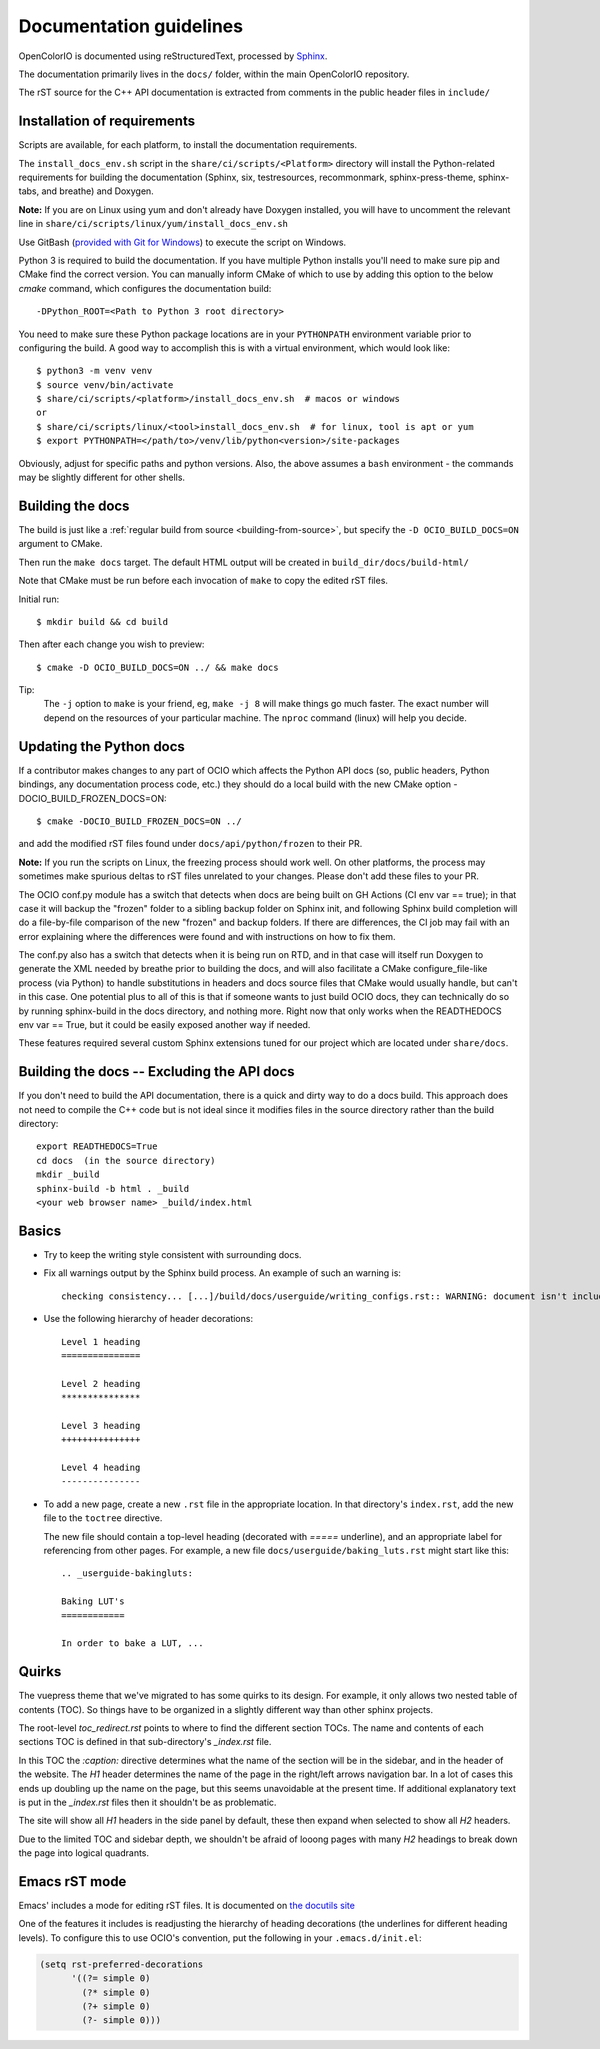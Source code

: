 ..
  SPDX-License-Identifier: CC-BY-4.0
  Copyright Contributors to the OpenColorIO Project.

.. _documentation-guidelines:

Documentation guidelines
========================

OpenColorIO is documented using reStructuredText, processed by
`Sphinx <http://sphinx-doc.org/>`__.

The documentation primarily lives in the ``docs/`` folder, within the
main OpenColorIO repository.

The rST source for the C++ API documentation is extracted from
comments in the public header files in ``include/``

Installation of requirements
****************************

Scripts are available, for each platform, to install the documentation 
requirements.

The ``install_docs_env.sh`` script in the ``share/ci/scripts/<Platform>`` directory
will install the Python-related requirements for building the documentation
(Sphinx, six, testresources, recommonmark, sphinx-press-theme, sphinx-tabs,
and breathe) and Doxygen.  

**Note:** If you are on Linux using yum and don't already have Doxygen installed, you will have to
uncomment the relevant line in ``share/ci/scripts/linux/yum/install_docs_env.sh``

Use GitBash (`provided with Git for Windows <https://gitforwindows.org/>`_) to 
execute the script on Windows.

Python 3 is required to build the documentation. If you have multiple Python
installs you'll need to make sure pip and CMake find the correct version. You 
can manually inform CMake of which to use by adding this option to the below 
`cmake` command, which configures the documentation build::

    -DPython_ROOT=<Path to Python 3 root directory>

You need to make sure these Python package locations are in your ``PYTHONPATH``
environment variable prior to configuring the build. A good way to accomplish this is
with a virtual environment, which would look like::

    $ python3 -m venv venv
    $ source venv/bin/activate
    $ share/ci/scripts/<platform>/install_docs_env.sh  # macos or windows
    or
    $ share/ci/scripts/linux/<tool>install_docs_env.sh  # for linux, tool is apt or yum
    $ export PYTHONPATH=</path/to>/venv/lib/python<version>/site-packages
    
Obviously, adjust for specific paths and python versions. Also, the above assumes a ``bash``
environment - the commands may be slightly different for other shells.

Building the docs
*****************

The build is just like a :ref:`regular build from source <building-from-source>`,
but specify the ``-D OCIO_BUILD_DOCS=ON`` argument to CMake.

Then run the ``make docs`` target. The default HTML output will be
created in ``build_dir/docs/build-html/``

Note that CMake must be run before each invocation of ``make`` to copy
the edited rST files.

Initial run::

    $ mkdir build && cd build

Then after each change you wish to preview::

    $ cmake -D OCIO_BUILD_DOCS=ON ../ && make docs

Tip: 
    The ``-j`` option to ``make`` is your friend, eg, ``make -j 8`` will make things go much faster.
    The exact number will depend on the resources of your particular machine. The ``nproc`` command (linux) will help you decide.

Updating the Python docs
************************

If a contributor makes changes to any part of OCIO which affects the Python API docs 
(so, public headers, Python bindings, any documentation process code, etc.) they should 
do a local build with the new CMake option -DOCIO_BUILD_FROZEN_DOCS=ON::

    $ cmake -DOCIO_BUILD_FROZEN_DOCS=ON ../

and add the modified rST files found under ``docs/api/python/frozen`` to their PR.

**Note:** If you run the scripts on Linux, the freezing process should work well.  On other 
platforms, the process may sometimes make spurious deltas to rST files unrelated to your 
changes.  Please don't add these files to your PR.

The OCIO conf.py module has a switch that detects when docs are being built on GH Actions 
(CI env var == true); in that case it will backup the "frozen" folder to a sibling backup
folder on Sphinx init, and following Sphinx build completion will do a file-by-file comparison
of the new "frozen" and backup folders. If there are differences, the CI job may fail with
an error explaining where the differences were found and with instructions on how to fix them.

The conf.py also has a switch that detects when it is being run on RTD, and in that case 
will itself run Doxygen to generate the XML needed by breathe prior to building the docs, 
and will also facilitate a CMake configure_file-like process (via Python) to handle 
substitutions in headers and docs source files that CMake would usually handle, but can't 
in this case. One potential plus to all of this is that if someone wants to just build 
OCIO docs, they can technically do so by running sphinx-build in the docs directory, and 
nothing more. Right now that only works when the READTHEDOCS env var == True, but it could 
be easily exposed another way if needed.

These features required several custom Sphinx extensions tuned for our project which are
located under ``share/docs``.

Building the docs -- Excluding the API docs
*******************************************

If you don't need to build the API documentation, there is a quick and dirty way to 
do a docs build.  This approach does not need to compile the C++ code but is not ideal
since it modifies files in the source directory rather than the build directory::

    export READTHEDOCS=True
    cd docs  (in the source directory)
    mkdir _build
    sphinx-build -b html . _build
    <your web browser name> _build/index.html

Basics
******

* Try to keep the writing style consistent with surrounding docs.

* Fix all warnings output by the Sphinx build process. An example of
  such an warning is::

    checking consistency... [...]/build/docs/userguide/writing_configs.rst:: WARNING: document isn't included in any toctree

* Use the following hierarchy of header decorations::

      Level 1 heading
      ===============
  
      Level 2 heading
      ***************
  
      Level 3 heading
      +++++++++++++++
  
      Level 4 heading
      ---------------

* To add a new page, create a new ``.rst`` file in the appropriate
  location. In that directory's ``index.rst``, add the new file to
  the ``toctree`` directive.

  The new file should contain a top-level heading (decorated with
  `=====` underline), and an appropriate label for referencing from
  other pages. For example, a new file
  ``docs/userguide/baking_luts.rst`` might start like this::

      .. _userguide-bakingluts:

      Baking LUT's
      ============

      In order to bake a LUT, ...

Quirks
******

The vuepress theme that we've migrated to has some quirks to its design. For
example, it only allows two nested table of contents (TOC). So things have to be
organized in a slightly different way than other sphinx projects.

The root-level `toc_redirect.rst` points to where to find the different section
TOCs. The name and contents of each sections TOC is defined in that
sub-directory's `_index.rst` file.

In this TOC the `:caption:` directive determines what the name of the section
will be in the sidebar, and in the header of the website. The *H1* header
determines the name of the page in the right/left arrows navigation bar. In a
lot of cases this ends up doubling up the name on the page, but this seems
unavoidable at the present time. If additional explanatory text is put in the
`_index.rst` files then it shouldn't be as problematic.

The site will show all *H1* headers in the side panel by default, these then
expand when selected to show all *H2* headers.

Due to the limited TOC and sidebar depth, we shouldn't be afraid of looong
pages with many *H2* headings to break down the page into logical quadrants.

Emacs rST mode
**************

Emacs' includes a mode for editing rST files. It is documented on `the
docutils site
<http://docutils.sourceforge.net/docs/user/emacs.html>`__

One of the features it includes is readjusting the hierarchy of
heading decorations (the underlines for different heading levels). To
configure this to use OCIO's convention, put the following in your ``.emacs.d/init.el``:

.. code-block:: common-lisp

    (setq rst-preferred-decorations
          '((?= simple 0)
            (?* simple 0)
            (?+ simple 0)
            (?- simple 0)))
